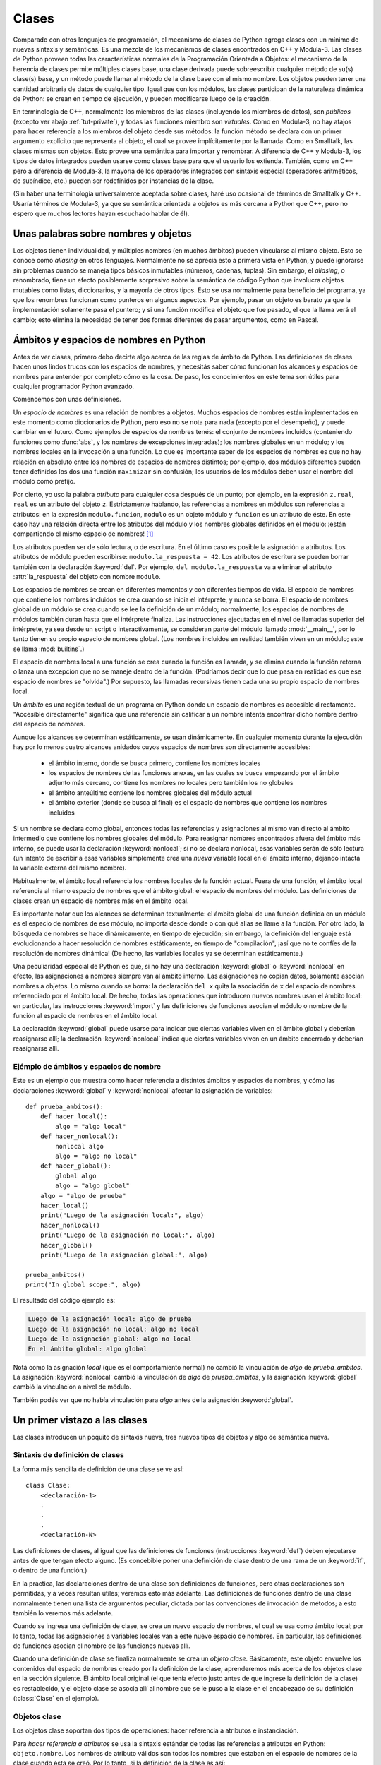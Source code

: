.. _tut-classes:

******
Clases
******

Comparado con otros lenguajes de programación, el mecanismo de clases de
Python agrega clases con un mínimo de nuevas sintaxis y semánticas.  Es
una mezcla de los mecanismos de clases encontrados en C++ y Modula-3.  Las
clases de Python proveen todas las características normales de la
Programación Orientada a Objetos: el mecanismo de la herencia de clases
permite múltiples clases base, una clase derivada puede sobreescribir
cualquier método de su(s) clase(s) base, y un método puede llamar al método
de la clase base con el mismo nombre.  Los objetos pueden tener una
cantidad arbitraria de datos de cualquier tipo.  Igual que con los módulos,
las clases participan de la naturaleza dinámica de Python: se crean en tiempo
de ejecución, y pueden modificarse luego de la creación.

En terminología de C++, normalmente los miembros de las clases
(incluyendo los miembros de datos), son *públicos* (excepto ver abajo
:ref:`tut-private`), y todas las funciones miembro son *virtuales*.  Como
en Modula-3, no hay atajos para hacer referencia a los miembros del
objeto desde sus métodos: la función método se declara con un
primer argumento explícito que representa al objeto, el cual se provee
implícitamente por la llamada.  Como en Smalltalk, las clases mismas son
objetos.  Esto provee una semántica para importar y renombrar.  A diferencia
de C++ y Modula-3, los tipos de datos integrados pueden usarse como clases
base para que el usuario los extienda.  También, como en C++ pero a
diferencia de Modula-3, la mayoría de los operadores integrados con
sintaxis especial (operadores aritméticos, de subíndice, etc.) pueden ser
redefinidos por instancias de la clase.

(Sin haber una terminología universalmente aceptada sobre clases, haré uso
ocasional de términos de Smalltalk y C++.  Usaría términos de Modula-3, ya que
su semántica orientada a objetos es más cercana a Python que C++, pero no
espero que muchos lectores hayan escuchado hablar de él).


.. _tut-object:

Unas palabras sobre nombres y objetos
=====================================

Los objetos tienen individualidad, y múltiples nombres (en muchos ámbitos)
pueden vincularse al mismo objeto.  Esto se conoce como *aliasing* en otros
lenguajes.  Normalmente no se aprecia esto a primera vista en Python, y puede
ignorarse sin problemas cuando se maneja tipos básicos inmutables (números,
cadenas, tuplas).  Sin embargo, el *aliasing*, o renombrado,  tiene un efecto
posiblemente sorpresivo sobre la semántica de código Python que involucra
objetos mutables como listas, diccionarios, y la mayoría de otros tipos.  Esto
se usa normalmente para beneficio del programa, ya que los renombres funcionan
como punteros en algunos aspectos.  Por ejemplo, pasar un objeto es barato ya
que la implementación solamente pasa el puntero; y si una función modifica el
objeto que fue pasado, el que la llama verá el cambio; esto elimina la
necesidad de tener dos formas diferentes de pasar argumentos, como en Pascal.


.. _tut-scopes:


Ámbitos y espacios de nombres en Python
========================================

Antes de ver clases, primero debo decirte algo acerca de las reglas de ámbito
de Python.  Las definiciones de clases hacen unos lindos trucos con los
espacios de nombres, y necesitás saber cómo funcionan los alcances y espacios
de nombres para entender por completo cómo es la cosa.  De paso, los
conocimientos en este tema son útiles para cualquier programador Python
avanzado.

Comencemos con unas definiciones.

Un *espacio de nombres* es una relación de nombres a objetos.  Muchos espacios
de nombres están implementados en este momento como diccionarios de Python,
pero eso no se nota para nada (excepto por el desempeño), y puede cambiar en el
futuro.  Como ejemplos de espacios de nombres tenés: el conjunto de nombres
incluidos (conteniendo funciones como :func:`abs`, y los nombres de excepciones
integradas); los nombres globales en un módulo; y los nombres locales en la
invocación a una función.  Lo que es importante saber de los espacios de
nombres es que no hay relación en absoluto entre los nombres de espacios de
nombres distintos; por ejemplo, dos módulos diferentes pueden tener definidos
los dos una función ``maximizar`` sin confusión; los usuarios de los módulos
deben usar el nombre del módulo como prefijo.

Por cierto, yo uso la palabra *atributo* para cualquier cosa después de un
punto; por ejemplo, en la expresión ``z.real``, ``real`` es un atributo del
objeto ``z``.  Estrictamente hablando, las referencias a nombres en módulos son
referencias a atributos: en la expresión ``modulo.funcion``, ``modulo`` es un
objeto módulo y ``funcion`` es un atributo de éste.  En este caso hay una
relación directa entre los atributos del módulo y los nombres globales
definidos en el módulo: ¡están compartiendo el mismo espacio de nombres! [#]_

Los atributos pueden ser de sólo lectura, o de escritura.  En el último caso es
posible la asignación a atributos.  Los atributos de módulo pueden escribirse:
``modulo.la_respuesta = 42``.  Los atributos de escritura se pueden borrar
también con la declaración :keyword:`del`.  Por ejemplo,
``del modulo.la_respuesta`` va a eliminar el atributo :attr:`la_respuesta` del
objeto con nombre ``modulo``.

Los espacios de nombres se crean en diferentes momentos y con diferentes
tiempos de vida.  El espacio de nombres que contiene los nombres incluidos se
crea cuando se inicia el intérprete, y nunca se borra.  El espacio de nombres
global de un módulo se crea cuando se lee la definición de un módulo;
normalmente, los espacios de nombres de módulos también duran hasta que el
intérprete finaliza.  Las instrucciones ejecutadas en el nivel de llamadas
superior del intérprete, ya sea desde un script o interactivamente, se
consideran parte del módulo llamado :mod:`__main__`, por lo tanto tienen su
propio espacio de nombres global.  (Los nombres incluidos en realidad también
viven en un módulo; este se llama :mod:`builtins`.)

El espacio de nombres local a una función se crea cuando la función es llamada,
y se elimina cuando la función retorna o lanza una excepción que no se maneje
dentro de la función.  (Podríamos decir que lo que pasa en realidad es que ese
espacio de nombres se "olvida".)  Por supuesto, las llamadas recursivas tienen
cada una su propio espacio de nombres local.

Un *ámbito* es una región textual de un programa en Python donde un espacio de
nombres es accesible directamente.  "Accesible directamente" significa que una
referencia sin calificar a un nombre intenta encontrar dicho nombre dentro del
espacio de nombres.

Aunque los alcances se determinan estáticamente, se usan dinámicamente. En
cualquier momento durante la ejecución hay por lo menos cuatro alcances
anidados cuyos espacios de nombres son directamente accesibles:

 * el ámbito interno, donde se busca primero, contiene los nombres locales
 * los espacios de nombres de las funciones anexas, en las cuales se busca
   empezando por el ámbito adjunto más cercano, contiene los nombres no
   locales pero también los no globales
 * el ámbito anteúltimo contiene los nombres globales del módulo actual
 * el ámbito exterior (donde se busca al final) es el espacio de nombres que
   contiene los nombres incluidos

Si un nombre se declara como global, entonces todas las referencias y
asignaciones al mismo van directo al ámbito intermedio que contiene los
nombres globales del módulo.  Para reasignar nombres encontrados afuera
del ámbito más interno, se puede usar la declaración :keyword:`nonlocal`;
si no se declara nonlocal, esas variables serán de sólo lectura (un intento
de escribir a esas variables simplemente crea una *nueva* variable local en
el ámbito interno, dejando intacta la variable externa del mismo nombre).

Habitualmente, el ámbito local referencia los nombres locales de la función
actual.  Fuera de una función, el ámbito local referencia al mismo espacio de
nombres que el ámbito global: el espacio de nombres del módulo. Las
definiciones de clases crean un espacio de nombres más en el ámbito local.

Es importante notar que los alcances se determinan textualmente: el ámbito
global de una función definida en un módulo es el espacio de nombres de ese
módulo, no importa desde dónde o con qué alias se llame a la función.  Por otro
lado, la búsqueda de nombres se hace dinámicamente, en tiempo de ejecución;
sin embargo, la definición del lenguaje está evolucionando a hacer resolución
de nombres estáticamente, en tiempo de "compilación", ¡así que no te confíes de
la resolución de nombres dinámica! (De hecho, las variables locales ya se
determinan estáticamente.)

Una peculiaridad especial de Python es que, si no hay una declaración
:keyword:`global` o :keyword:`nonlocal` en efecto, las asignaciones a nombres
siempre van al ámbito interno.  Las asignaciones no copian datos, solamente
asocian nombres a objetos.  Lo mismo cuando se borra: la declaración ``del x``
quita la asociación de ``x`` del espacio de nombres referenciado por el ámbito
local.  De hecho, todas las operaciones que introducen nuevos nombres usan el
ámbito local: en particular, las instrucciones :keyword:`import` y las
definiciones de funciones asocian el módulo o nombre de la función al espacio
de nombres en el ámbito local.

La declaración :keyword:`global` puede usarse para indicar que ciertas
variables viven en el ámbito global y deberían reasignarse allí; la declaración
:keyword:`nonlocal` indica que ciertas variables viven en un ámbito encerrado
y deberían reasignarse allí.


.. _tut-scopeexample:

Ejémplo de ámbitos y espacios de nombre
---------------------------------------

Este es un ejemplo que muestra como hacer referencia a distintos ámbitos y
espacios de nombres, y cómo las declaraciones :keyword:`global` y
:keyword:`nonlocal` afectan la asignación de variables::

   def prueba_ambitos():
       def hacer_local():
           algo = "algo local"
       def hacer_nonlocal():
           nonlocal algo
           algo = "algo no local"
       def hacer_global():
           global algo
           algo = "algo global"
       algo = "algo de prueba"
       hacer_local()
       print("Luego de la asignación local:", algo)
       hacer_nonlocal()
       print("Luego de la asignación no local:", algo)
       hacer_global()
       print("Luego de la asignación global:", algo)

   prueba_ambitos()
   print("In global scope:", algo)


El resultado del código ejemplo es:

.. code-block:: none

   Luego de la asignación local: algo de prueba
   Luego de la asignación no local: algo no local
   Luego de la asignación global: algo no local
   En el ámbito global: algo global

Notá como la asignación *local* (que es el comportamiento normal) no cambió
la vinculación de *algo* de *prueba_ambitos*.  La asignación
:keyword:`nonlocal` cambió la vinculación de *algo* de *prueba_ambitos*,
y la asignación :keyword:`global` cambió la vinculación a nivel de módulo.

También podés ver que no había vinculación para *algo* antes de la
asignación :keyword:`global`.


.. _tut-firstclasses:

Un primer vistazo a las clases
==============================

Las clases introducen un poquito de sintaxis nueva, tres nuevos tipos de
objetos y algo de semántica nueva.


.. _tut-classdefinition:

Sintaxis de definición de clases
--------------------------------

La forma más sencilla de definición de una clase se ve así::

   class Clase:
       <declaración-1>
       .
       .
       .
       <declaración-N>

Las definiciones de clases, al igual que las definiciones de funciones
(instrucciones :keyword:`def`) deben ejecutarse antes de que tengan efecto
alguno.  (Es concebible poner una definición de clase dentro de una rama de un
:keyword:`if`, o dentro de una función.)

En la práctica, las declaraciones dentro de una clase son definiciones de
funciones, pero otras declaraciones son permitidas, y a veces resultan útiles;
veremos esto más adelante.  Las definiciones de funciones dentro de una
clase normalmente tienen una lista de argumentos peculiar, dictada por las
convenciones de invocación de métodos; a esto también lo veremos más adelante.

Cuando se ingresa una definición de clase, se crea un nuevo espacio de nombres,
el cual se usa como ámbito local; por lo tanto, todas las asignaciones a
variables locales van a este nuevo espacio de nombres.  En particular, las
definiciones de funciones asocian el nombre de las funciones nuevas allí.

Cuando una definición de clase se finaliza normalmente se crea un
*objeto clase*.  Básicamente, este objeto envuelve los contenidos del espacio
de nombres creado por la definición de la clase; aprenderemos más acerca de los
objetos clase en la sección siguiente.  El ámbito local original (el que tenía
efecto justo antes de que ingrese la definición de la clase) es restablecido, y
el objeto clase se asocia allí al nombre que se le puso a la clase en el
encabezado de su definición (:class:`Clase` en el ejemplo).

.. _tut-classobjects:

Objetos clase
-------------

Los objetos clase soportan dos tipos de operaciones: hacer referencia a
atributos e instanciación.

Para *hacer referencia a atributos* se usa la sintaxis estándar de todas las
referencias a atributos en Python: ``objeto.nombre``.  Los nombres de atributo
válidos son todos los nombres que estaban en el espacio de nombres de la clase
cuando ésta se creó.  Por lo tanto, si la definición de la clase es así::

   class MiClase:
       """Simple clase de ejemplo"""
       i = 12345
       def f(self):
           return 'hola mundo'

...entonces ``MiClase.i`` y ``MiClase.f`` son referencias de atributos válidas,
que devuelven un entero y un objeto función respectivamente.  Los atributos de
clase también pueden ser asignados, o sea que podés cambiar el valor de
``MiClase.i`` mediante asignación.  :attr:`__doc__` también es un atributo
válido, que devuelve la documentación asociada a la clase:
``"Simple clase de ejemplo"``.

La *instanciación* de clases usa la notación de funciones.  Hacé de cuenta que
el objeto de clase es una función sin parámetros que devuelve una nueva
instancia de la clase.  Por ejemplo (para la clase de más arriba)::

   x = MiClase()

...crea una nueva *instancia* de la clase y asigna este objeto a la variable
local ``x``.

La operación de instanciación ("llamar" a un objeto clase) crea un objeto
vacío.  Muchas clases necesitan crear objetos con instancias en un estado
inicial particular.  Por lo tanto una clase puede definir un método especial
llamado :meth:`__init__`, de esta forma::

   def __init__(self):
       self.datos = []

Cuando una clase define un método :meth:`__init__`, la instanciación de la
clase automáticamente invoca a :meth:`__init__` para la instancia recién
creada.  Entonces, en este ejemplo, una instancia nueva e inicializada se puede
obtener haciendo::

   x = MiClase()

Por supuesto, el método :meth:`__init__` puede tener argumentos para mayor
flexibilidad.  En ese caso, los argumentos que se pasen al operador de
instanciación de la clase van a parar al método :meth:`__init__`.  Por
ejemplo, ::

   >>> class Complejo:
   ...     def __init__(self, partereal, parteimaginaria):
   ...         self.r = partereal
   ...         self.i = parteimaginaria
   ...
   >>> x = Complejo(3.0, -4.5)
   >>> x.r, x.i
   (3.0, -4.5)


.. _tut-instanceobjects:

Objetos instancia
-----------------

Ahora, ¿Qué podemos hacer con los objetos instancia?  La única operación que
es entendida por los objetos instancia es la referencia de atributos.  Hay dos
tipos de nombres de atributos válidos, atributos de datos y métodos.

Los *atributos de datos* se corresponden con las "variables de instancia" en
Smalltalk, y con las "variables miembro" en C++.  Los atributos de datos no
necesitan ser declarados; tal como las variables locales son creados la primera
vez que se les asigna algo.  Por ejemplo, si ``x`` es la instancia de
:class:`MiClase` creada más arriba, el siguiente pedazo de código va a
imprimir el valor ``16``, sin dejar ningún rastro::

   x.contador = 1
   while x.contador < 10:
       x.contador = x.contador * 2
   print(x.contador)
   del x.contador

El otro tipo de atributo de instancia es el *método*.  Un método es una función
que "pertenece a" un objeto.  En Python, el término método no está limitado a
instancias de clase: otros tipos de objetos pueden tener métodos también.  Por
ejemplo, los objetos lista tienen métodos llamados append, insert, remove,
sort, y así sucesivamente.  Pero, en la siguiente explicación, usaremos el
término método para referirnos exclusivamente a métodos de objetos instancia de
clase, a menos que se especifique explícitamente lo contrario.

.. index:: object: method

Los nombres válidos de métodos de un objeto instancia dependen de su clase.
Por definición, todos los atributos de clase que son objetos funciones definen
métodos correspondientes de sus instancias.  Entonces, en nuestro ejemplo,
``x.f`` es una referencia a un método válido, dado que ``MiClase.f`` es una
función, pero ``x.i`` no lo es, dado que ``MiClase.i`` no lo es.  Pero ``x.f``
no es la misma cosa que ``MiClase.f``; es un *objeto método*, no un objeto
función.


.. _tut-methodobjects:

Objetos método
--------------

Generalmente, un método es llamado luego de ser vinculado::

   x.f()

En el ejemplo :class:`MiClase`, esto devuelve la cadena ``'hola mundo'``.
Pero no es necesario llamar al método justo en ese momento: ``x.f`` es
un objeto método, y puede ser guardado y llamado más tarde.  Por ejemplo::

   xf = x.f
   while True:
       print(xf())

...continuará imprimiendo ``hola mundo`` hasta el fin de los días.

¿Qué sucede exactamente cuando un método es llamado?  Debés haber notado que
``x.f()`` fue llamado más arriba sin ningún argumento, a pesar de que la
definición de función de :meth:`f` especificaba un argumento.  ¿Qué pasó con
ese argumento?  Seguramente Python levanta una excepción cuando una función que
requiere un argumento es llamada sin ninguno, aún si el argumento no es
utilizado...

De hecho, tal vez hayas adivinado la respuesta: lo que tienen de especial los
métodos es que el objeto es pasado como el primer argumento de la función.
En nuestro ejemplo, la llamada ``x.f()`` es exactamente equivalente a
``MiClase.f(x)``.  En general, llamar a un método con una lista de *n*
argumentos es equivalente a llamar a la función correspondiente con una lista
de argumentos que es creada insertando el objeto del método antes del primer
argumento.

Si aún no comprendés como funcionan los métodos, un vistazo a la implementación
puede ayudar a clarificar este tema.  Cuando se hace referencia un atributo de
instancia y no es un atributo de datos, se busca dentro de su clase.  Si el
nombre denota un atributo de clase válido que es un objeto función, se crea
un objeto método juntando (punteros a) el objeto instancia y el objeto función
que ha sido encontrado.  Este objeto abstracto creado de esta unión es el
objeto método.  Cuando el objeto método es llamado con una lista de argumentos,
una lista de argumentos nueva es construida a partir del objeto instancia y
la lista de argumentos original, y el objeto función es llamado con esta
nueva lista de argumentos.


Variables de clase y de instancia
---------------------------------

En general, las variables de instancia son para datos únicos de cada
instancia y las variables de clase son para atributos y métodos
compartidos por todas las instancias de la clase::

  class Perro:

      tipo = 'canino'                 # variable de clase compartida por todas las instancias

      def __init__(self, nombre):
          self.nombre = nombre        # variable de instancia única para la instancia

    >>> d = Perro('Fido')
    >>> e = Perro('Buddy')
    >>> d.tipo                    # compartido por todos los perros
    'canino'
    >>> e.tipo                    # compartido por todos los perros
    'canino'
    >>> d.nombre                  # único para d
    'Fido'
    >>> e.nombre                  # único para e
    'Buddy'

Como se vió en :ref:`tut-object`, los datos compartidos pueden tener
efectos inesperados que involucren objetos :term:`mutables` como ser
listas y diccionarios. Por ejemplo, la lista *trucos* en el siguiente
código no debería ser usada como variable de clase porque una sola
lista sería compartida por todos las instancias de *Perro*::

  class Perro:

      trucos = []        # uso incorrecto de una variable de clase

      def __init__(self, nombre):
          self.nombre = nombre

      def agregar_truco(self, truco):
          self.trucos.append(truco)

    >>> d = Perro('Fido')
    >>> e = Perro('Buddy')
    >>> d.agregar_truco('girar')
    >>> e.agregar_truco('hacerse el muerto')
    >>> d.trucos                # compartidos por todos los perros inesperadamente
    ['girar', 'hacerse el muerto']

El diseño correcto de esta clase sería usando una variable de
instancia::

    class Perro:

        def __init__(self, nombre):
            self.nombre = nombre
            self.trucos = []    # crea una nueva lista vacía para cada perro

        def agregar_truco(self, truco):
            self.trucos.append(truco)

    >>> d = Perro('Fido')
    >>> e = Perro('Buddy')
    >>> d.agregar_truco('girar')
    >>> e.agregar_truco('hacerse el muerto')
    >>> d.trucos
    ['girar']
    >>> e.trucos
    ['hacerse el muerto']


.. _tut-remarks:

Algunas observaciones
=====================

.. Tal vez se podrían colocar más cuidadosamente...

Los atributos de datos tienen preferencia sobre los métodos con el mismo
nombre; para evitar conflictos de nombre accidentales, que pueden causar
errores difíciles de encontrar en programas grandes, es prudente usar algún
tipo de convención que minimice las posibilidades de dichos conflictos.
Algunas convenciones pueden ser poner los nombres de métodos con mayúsculas,
prefijar los nombres de atributos de datos con una pequeña cadena única (a lo
mejor sólo un guión bajo), o usar verbos para los métodos y sustantivos para
los atributos.

A los atributos de datos los pueden hacer referencia tanto los métodos como los
usuarios ("clientes") ordinarios de un objeto.  En otras palabras, las clases
no se usan para implementar tipos de datos abstractos puros.  De hecho, en
Python no hay nada que haga cumplir el ocultar datos; todo se basa en
convención.  (Por otro lado, la implementación de Python, escrita en C,
puede ocultar por completo detalles de implementación y el control de acceso a
un objeto si es necesario; esto se puede usar en extensiones a Python escritas
en C.)

Los clientes deben usar los atributos de datos con cuidado; éstos pueden
romper invariantes que mantienen los métodos si pisan los atributos de datos.
Observá que los clientes pueden añadir sus propios atributos de datos a una
instancia sin afectar la validez de sus métodos, siempre y cuando se eviten
conflictos de nombres; de nuevo, una convención de nombres puede ahorrar
un montón de dolores de cabeza.

No hay un atajo para hacer referencia a atributos de datos (¡u otros métodos!)
desde dentro de un método.  A mi parecer, esto en realidad aumenta la
legibilidad de los métodos: no existe posibilidad alguna de confundir variables
locales con variables de instancia cuando repasamos un método.

A menudo, el primer argumento de un método se llama ``self`` (uno mismo).  Esto
no es nada más que una convención: el nombre ``self`` no significa nada en
especial para Python.  Observá que, sin embargo, si no seguís la convención tu
código puede resultar menos legible a otros programadores de Python, y puede
llegar a pasar que un programa *navegador de clases* pueda escribirse de una
manera que dependa de dicha convención.

Cualquier objeto función que es un atributo de clase define un método para
instancias de esa clase.  No es necesario que el la definición de la función
esté textualmente dentro de la definición de la clase: asignando un objeto
función a una variable local en la clase también está bien.  Por ejemplo::

   # Función definida fuera de la clase
   def f1(self, x, y):
       return min(x, x+y)

   class C:
       f = f1
       def g(self):
           return 'hola mundo'
       h = g

Ahora ``f``, ``g`` y ``h`` son todos atributos de la clase :class:`C` que hacen
referencia a objetos función, y consecuentemente son todos métodos de las
instancias de :class:`C`; ``h`` siendo exactamente equivalente a ``g``.
Fijate que esta práctica normalmente sólo sirve para confundir al que lea un
programa.

Los métodos pueden llamar a otros métodos de la instancia usando el argumento
``self``::

   class Bolsa:
       def __init__(self):
           self.datos = []
       def agregar(self, x):
           self.datos.append(x)
       def dobleagregar(self, x):
           self.agregar(x)
           self.agregar(x)

Los métodos pueden hacer referencia a nombres globales de la misma manera que
lo hacen las funciones comunes.  El ámbito global asociado a un método es el
módulo que contiene su definición.  (Una clase nunca se usa
como un ámbito global.)  Si bien es raro encontrar una buena razón para usar
datos globales en un método, hay muchos usos legítimos del ámbito global: por
lo menos, las funciones y módulos importados en el ámbito global pueden usarse
por los métodos, al igual que las funciones y clases definidas en él.
Habitualmente, la clase que contiene el método está definida en este ámbito
global, y en la siguiente sección veremos algunas buenas razones por las que
un método querría hacer referencia a su propia clase.

Todo valor es un objeto, y por lo tanto tiene una *clase* (también llamado su
*tipo*). Ésta se almacena como ``objeto.__class__``.


.. _tut-inheritance:

Herencia
========

Por supuesto, una característica del lenguaje no sería digna del nombre "clase"
si no soportara herencia.  La sintaxis para una definición de clase derivada se
ve así::

   class ClaseDerivada(ClaseBase):
       <declaración-1>
       .
       .
       .
       <declaración-N>

El nombre :class:`ClaseBase` debe estar definido en un ámbito que contenga a
la definición de la clase derivada.  En el lugar del nombre de la clase base se
permiten otras expresiones arbitrarias.  Esto puede ser útil, por ejemplo,
cuando la clase base está definida en otro módulo::

   class ClaseDerivada(modulo.ClaseBase):

La ejecución de una definición de clase derivada procede de la misma forma que
una clase base.  Cuando el objeto clase se construye, se tiene en cuenta a la
clase base.  Esto se usa para resolver referencias a atributos: si un atributo
solicitado no se encuentra en la clase, la búsqueda continúa por la clase base.
Esta regla se aplica recursivamente si la clase base misma deriva de alguna
otra clase.

No hay nada en especial en la instanciación de clases derivadas:
``ClaseDerivada()`` crea una nueva instancia de la clase.  Las referencias a
métodos se resuelven de la siguiente manera: se busca el atributo de clase
correspondiente, descendiendo por la cadena de clases base si es necesario, y
la referencia al método es válida si se entrega un objeto función.

Las clases derivadas pueden redefinir métodos de su clase base.  Como los
métodos no tienen privilegios especiales cuando llaman a otros métodos del
mismo objeto, un método de la clase base que llame a otro método definido en la
misma clase base puede terminar llamando a un método de la clase derivada que
lo haya redefinido.  (Para los programadores de C++: en Python todos los
métodos son en efecto ``virtuales``.)

Un método redefinido en una clase derivada puede de hecho querer extender en
vez de simplemente reemplazar al método de la clase base con el mismo nombre.
Hay una manera simple de llamar al método de la clase base directamente:
simplemente llamás a ``ClaseBase.metodo(self, argumentos)``.  En ocasiones esto
es útil para los clientes también.  (Observá que esto sólo funciona si la clase
base es accesible como ``CalseBase`` en el ámbito global.)

Python tiene dos funciones integradas que funcionan con herencia:

* Usá :func:`isinstance` para verificar el tipo de una instancia:
  ``isinstance(obj, int)`` devuelve ``True`` solo si ``obj.__class__`` es
  :class:`int` o alguna clase derivada de :class:`int`.

* Usá :func:`issubclass` para comprobar herencia de clase:
  ``issubclass(bool, int)`` da ``True`` ya que :class:`bool` es una subclase de
  :class:`int`.  Sin embargo, ``issubclass(float, int)`` devuelve ``False``
  porque :class:`float` no es una subclase de :class:`int`.



.. _tut-multiple:

Herencia múltiple
-----------------

Python también soporta una forma de herencia múltiple.  Una definición
de clase con múltiples clases base se ve así::

   class ClaseDerivada(Base1, Base2, Base3):
       <declaración-1>
       .
       .
       .
       <declaración-N>

Para la mayoría de los propósitos, en los casos más simples, podés pensar en
la búsqueda de los atributos heredados de clases padres como primero en
profundidad, de izquierda a derecha, sin repetir la misma clase cuando
está dos veces en la jerarquía.  Por lo tanto, si un atributo no se
encuentra en :class:`ClaseDerivada`, se busca en :class:`Base1`, luego
(recursivamente) en las clases base de :class:`Base1`, y sólo si no se
encuentra allí se lo busca en :class:`Base2`, y así sucesivamente.

En realidad es un poco más complejo que eso; el orden de resolución de
métodos cambia dinámicamente para soportar las llamadas cooperativas a
:func:`super`.  Este enfoque es conocido en otros lenguajes con herencia
múltiple como "llámese al siguiente método" y es más poderoso que la
llamada al superior que se encuentra en lenguajes con sólo herencia simple.

El ordenamiento dinámico es necesario porque todos los
casos de herencia múltiple exhiben una o más relaciones en diamante (cuando se
puede llegar al menos a una de las clases base por distintos caminos desde la
clase de más abajo).  Por ejemplo, todas las clases heredan de
:class:`object`, por lo tanto cualquier caso de herencia múltiple provee más de
un camino para llegar a :class:`object`.  Para que las clases base no sean
accedidas más de una vez, el algoritmo dinámico hace lineal el orden de
búsqueda de manera que se preserve el orden de izquierda a derecha especificado
en cada clase, que se llame a cada clase base sólo una vez, y que sea monótona
(lo cual significa que una clase puede tener clases derivadas sin afectar el
orden de precedencia de sus clases bases).  En conjunto, estas propiedades
hacen posible diseñar clases confiables y extensibles con herencia múltiple.
Para más detalles mirá  http://www.python.org/download/releases/2.3/mro/.


.. _tut-private:

Variables privadas
==================

Las variables "privadas" de instancia, que no pueden accederse excepto desde
dentro de un objeto, no existen en Python.  Sin embargo, hay una convención que
se sigue en la mayoría del código Python: un nombre prefijado con un guión bajo
(por ejemplo, ``_spam``) debería tratarse como una parte no pública de la API
(más allá de que sea una función, un método, o un dato).  Debería considerarse
un detalle de implementación y que está sujeto a cambios sin aviso.

Ya que hay un caso de uso válido para los identificadores privados de clase
(a saber: colisión de nombres con nombres definidos en las subclases), hay
un soporte limitado para este mecanismo.  Cualquier identificador con la
forma ``__spam`` (al menos dos guiones bajos al principio, como mucho un
guión bajo al final) es textualmente reemplazado por ``_nombredeclase__spam``,
donde ``nombredeclase`` es el nombre de clase actual al que se le sacan
guiones bajos del comienzo (si los tuviera).  Se modifica el nombre del
identificador sin importar su posición sintáctica, siempre y cuando
ocurra dentro de la definición de una clase.

La modificación de nombres es útil para dejar que las subclases sobreescriban
los métodos sin romper las llamadas a los métodos desde la misma clase.  Por
ejemplo::

    class Mapeo:
        def __init__(self, iterable):
            self.lista_de_items = []
            self.__actualizar(iterable)

        def actualizar(self, iterable):
            for item in iterable:
                self.lista_de_items.append(item)

        __actualizar = actualizar   # copia privada del actualizar() original

    class SubClaseMapeo(Mapeo):

        def actualizar(self, keys, values):
            # provee una nueva signatura para actualizar()
            # pero no rompe __init__()
            for item in zip(keys, values):
                self.lista_de_items.append(item)


Hay que aclarar que las reglas de modificación de nombres están diseñadas
principalmente para evitar accidentes; es posible acceder o modificar una
variable que es considerada como privada.  Esto hasta puede resultar útil en
circunstancias especiales, tales como en el depurador.

Notar que el código pasado a ``exec`` o ``eval()`` no
considera que el nombre de clase de la clase que invoca sea la clase actual;
esto es similar al efecto de la sentencia ``global``, efecto que es de
similar manera restringido a código que es compilado en conjunto.  La
misma restricción aplica a ``getattr()``, ``setattr()`` y ``delattr()``, así
como cuando se referencia a ``__dict__`` directamente.


.. _tut-odds:

Cambalache
==========

A veces es útil tener un tipo de datos similar al "registro" de Pascal o la
"estructura" de C, que sirva para juntar algunos pocos ítems con nombre.  Una
definición de clase vacía funcionará perfecto::

   class Empleado:
       pass

   juan = Empleado() # Crear un registro de empleado vacío

   # Llenar los campos del registro
   juan.nombre = 'Juan Pistola'
   juan.depto = 'laboratorio de computación'
   juan.salario = 1000

Algún código Python que espera un tipo abstracto de datos en particular
puede frecuentemente recibir en cambio una clase que emula los métodos de aquel
tipo de datos.  Por ejemplo, si tenés una función que formatea algunos
datos a partir de un objeto archivo, podés definir una clase con métodos
:meth:`read` y :meth:`!readline` que obtengan los datos de alguna cadena en
memoria intermedia, y pasarlo como argumento.

.. (Desafortunadamente esta técnica tiene sus limitaciones: una clase no
   puede definir operaciones que sean accedidas por sintaxis especiales tales
   como indexado de secuencias u operaciones aritméticas, y asignar ese
   pseudo-archivo a sys.stdin no causará que el intérprete continúe leyendo
   desde ahí.)

Los objetos método de instancia tienen atributos también: ``m.__self__`` es
el objeto instancia con el método :meth:`m`, y ``m.__func__`` es el objeto
función correspondiente al método.


.. _tut-exceptionclasses:

Las excepciones también son clases
==================================

Las excepciones definidas por el usuario también son identificadas por clases.
Usando este mecanismo es posible crear jerarquías extensibles de excepciones.

Hay dos nuevas formas (semánticas) válidas para la sentencia :keyword:`raise`::

   raise Clase

   raise Instancia

En la primera forma, ``Clase`` debe ser una instancia de :class:`type` o
de una clase derivada de ella.  La segunda forma es una abreviatura de::

   raise Clase()

Una clase en una cláusula :keyword:`except` es compatible con una excepción si
es de la misma clase o una clase base suya (pero no al revés, una cláusula
except listando una clase derivada no es compatible con una clase base).  Por
ejemplo, el siguiente código imprimirá B, C, D en ese orden::

   class B(Exception):
       pass
   class C(B):
       pass
   class D(C):
       pass

   for cls in [B, C, D]:
       try:
           raise cls()
       except D:
           print("D")
       except C:
           print("C")
       except B:
           print("B")

Notar que si la cláusulas ``except`` fueran invertidas (dejando ``except B`` al
principio), habría impreso B, B, B; se dispara la primera cláusula ``except``
que coincide.

Cuando se imprime un mensaje de error para una excepción sin atrapar, se
imprime el nombre de la clase de la excepción, luego dos puntos y un espacio y
finalmente la instancia convertida a un string usando la función
integrada :func:`str`.


.. _tut-iterators:

Iteradores
==========

Es probable que hayas notado que la mayoría de los objetos contenedores pueden
ser recorridos usando una sentencia :keyword:`for`::

   for elemento in [1, 2, 3]:
       print(elemento)
   for elemento in (1, 2, 3):
       print(elemento)
   for clave in {'uno':1, 'dos':2}:
       print(clave)
   for caracter in "123":
       print(caracter)
   for linea in open("miarchivo.txt"):
       print(linea, end='')

Este estilo de acceso es limpio, conciso y conveniente.  El uso de iteradores
está impregnado y unifica a Python.  En bambalinas, la sentencia :keyword:`for`
llama a :func:`iter` en el objeto contenedor.  La función devuelve un objeto
iterador que define el método :meth:`__next__` que accede elementos en el
contenedor de a uno por vez.  Cuando no hay más elementos, :meth:`~iterator.__next__`
levanta una excepción :exc:`StopIteration` que le avisa al bucle del
:keyword:`for` que hay que terminar.  Podés llamar al método
:meth:`~iterator.__next__` usando la función integrada :func:`~iterator.__next__`; este ejemplo
muestra como funciona todo esto::

   >>> s = 'abc'
   >>> it = iter(s)
   >>> it
   <iterator object at 0x00A1DB50>
   >>> next(it)
   'a'
   >>> next(it)
   'b'
   >>> next(it)
   'c'
   >>> next(it)
   Traceback (most recent call last):
     File "<stdin>", line 1, in ?
       next(it)
   StopIteration

Habiendo visto la mecánica del protocolo de iteración, es fácil agregar
comportamiento de iterador a tus clases.  Definí un método :meth:`__iter__`
que devuelva un objeto con un método :meth:`__next__`.  Si la clase define
:meth:`__next__`, entonces alcanza con que :meth:`__iter__` devuelva ``self``::

   >>> class Reversa:
   ...     """Iterador para recorrer una secuencia marcha atrás."""
   ...     def __init__(self, datos):
   ...         self.datos = datos
   ...         self.indice = len(datos)
   ...     def __iter__(self):
   ...         return self
   ...     def __next__(self):
   ...         if self.indice == 0:
   ...             raise StopIteration
   ...         self.indice = self.indice - 1
   ...         return self.datos[self.indice]
   ...
   >>> rev = Reversa('spam')
   >>> iter(rev)
   <__main__.Reversa object at 0x00A1DB50>
   >>> for char in rev:
   ...     print(char)
   ...
   m
   a
   p
   s


.. _tut-generators:

Generadores
===========

Los `generadores` son una simple y poderosa herramienta para crear
iteradores.  Se escriben como funciones regulares pero usan la sentencia
:keyword:`yield` cuando quieren devolver datos.  Cada vez que se llama
:func:`next` sobre él, el generador continúa desde donde dejó (y recuerda
todos los valores de datos y cual sentencia fue ejecutada última).  Un
ejemplo muestra que los generadores pueden ser muy fáciles de crear::

   >>> def reversa(datos):
   ...     for indice in range(len(datos)-1, -1, -1):
   ...         yield datos[indice]
   ...
   >>> for letra in reversa('golf'):
   ...     print(letra)
   ...
   f
   l
   o
   g

Todo lo que puede ser hecho con generadores también puede ser hecho con
iteradores basados en clases, como se describe en la sección anterior.  Lo
que hace que los generadores sean tan compactos es que los métodos
:meth:`__iter__` y :meth:`__next__` son creados automáticamente.

Otra característica clave es que las variables locales y el estado de la
ejecución son guardados automáticamente entre llamadas.  Esto hace que la
función sea más fácil de escribir y quede mucho más claro que hacerlo
usando variables de instancia tales como ``self.indice`` y ``self.datos``.

Además de la creación automática de métodos y el guardar el estado del
programa, cuando los generadores terminan automáticamente levantan
:exc:`StopIteration`.  Combinadas, estas características facilitan
la creación de iteradores, y hacen que no sea más esfuerzo que escribir
una función regular.


.. _tut-genexps:

Expresiones generadoras
=======================

Algunos generadores simples pueden ser codificados concisamente como
expresiones usando una sintaxis similar a las listas por comprensión pero con
paréntesis en vez de corchetes.  Estas expresiones se utilizan en
situaciones donde el generador es usado inmediatamente por una función que
lo contiene.  Las expresiones generadoras son más compactas pero menos
versátiles que definiciones completas de generadores, y tienden a utilizar
menos memoria que las listas por comprensión equivalentes.

Ejemplos::

   >>> sum(i*i for i in range(10))                 # suma de cuadrados
   285

   >>> xvec = [10, 20, 30]
   >>> yvec = [7, 5, 3]
   >>> sum(x*y for x,y in zip(xvec, yvec))         # producto escalar
   260

   >>> from math import pi, sin
   >>> tabla_de_senos = {x: sin(x*pi/180) for x in range(0, 91)}

   >>> palabras_unicas = set(word  for line in page  for word in line.split())

   >>> mejor_promedio = max((alumno.promedio, alumno.nombre) for alumno in graduados)

   >>> data = 'golf'
   >>> list(data[i] for i in range(len(data) - 1, -1, -1))
   ['f', 'l', 'o', 'g']



.. rubric:: Footnotes

.. [#] Excepto por un detalle. Los objetos módulo tienen un atributo secreto de
   solo lectura llamado :attr:`__dict__` que devuelve el diccionario usado para
   implementar el espacio de nombres del módulo; el nombre :attr:`__dict__` es
   un atributo, pero no es un nombre global.  Obviamente, esto viola la
   abstracción de la implementación de espacios de nombres, y debe ser
   restringido a cosas tales como depuradores post-mortem.
